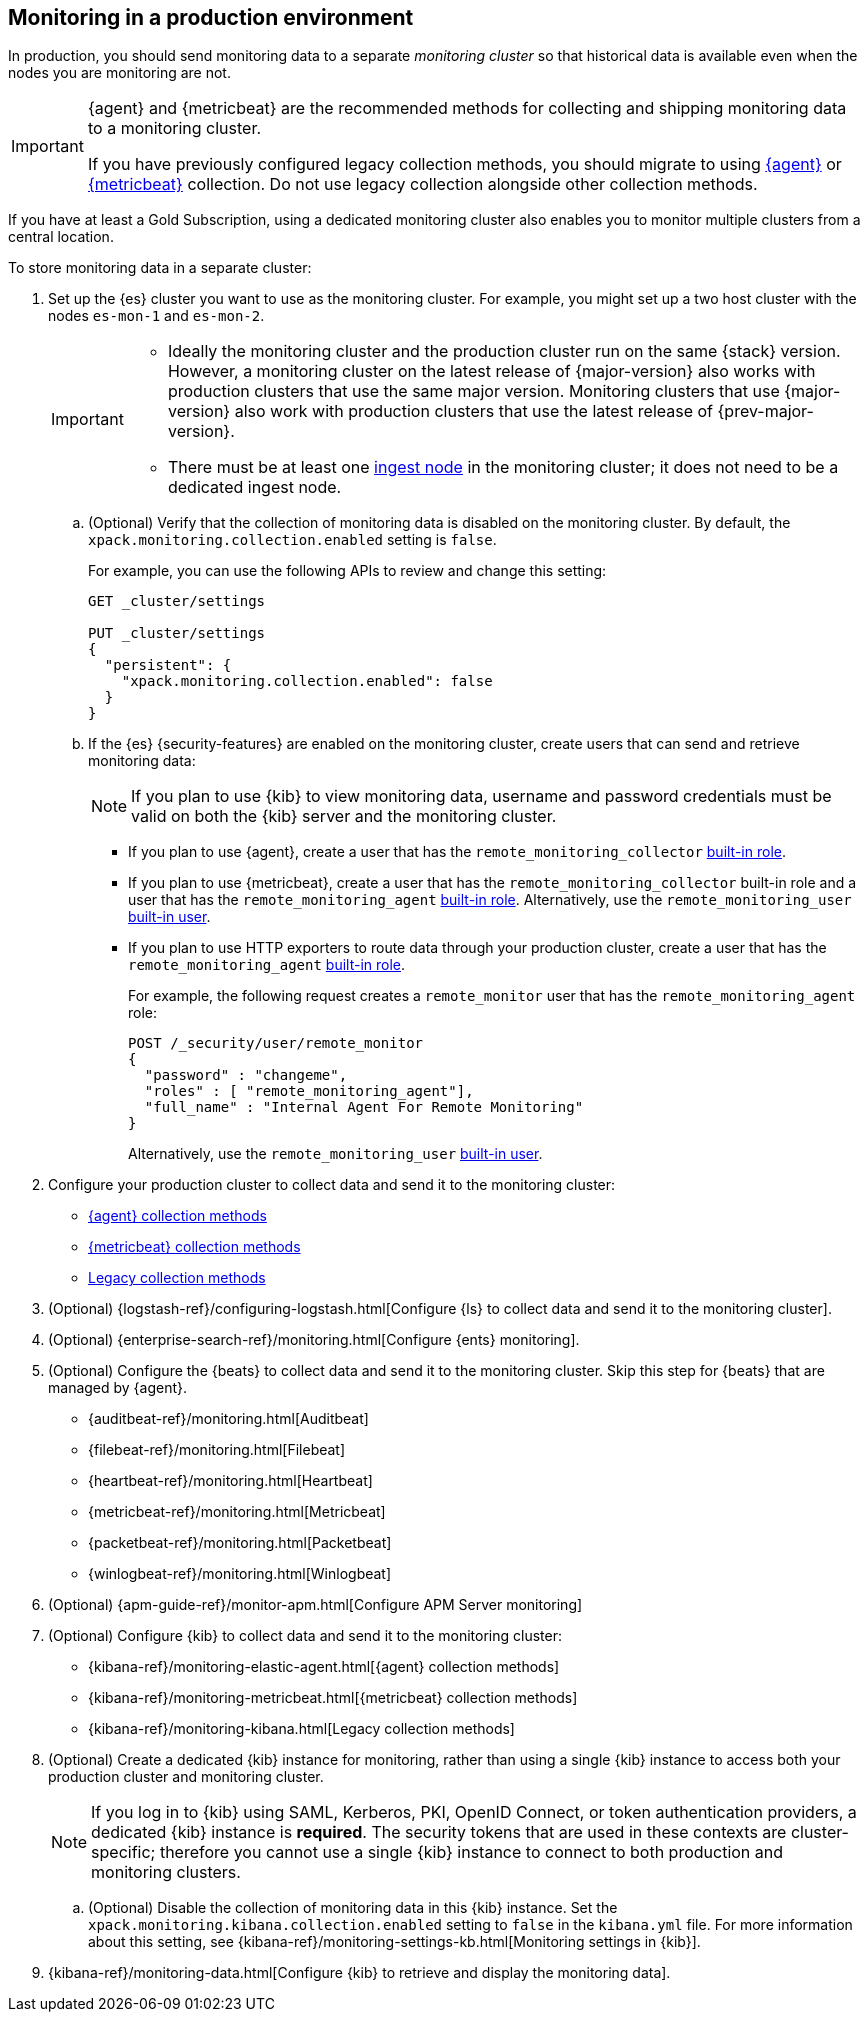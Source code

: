 [role="xpack"]
[[monitoring-production]]
== Monitoring in a production environment

In production, you should send monitoring data to a separate _monitoring cluster_
so that historical data is available even when the nodes you are monitoring are
not.

// tag::monitoring-rec[]
[IMPORTANT]
=========================
{agent} and {metricbeat} are the recommended methods for collecting and shipping
monitoring data to a monitoring cluster.

If you have previously configured legacy collection methods, you should migrate
to using <<configuring-elastic-agent,{agent}>> or
<<configuring-metricbeat,{metricbeat}>> collection. Do not use legacy collection
alongside other collection methods.
=========================
// end::monitoring-rec[]

If you have at least a Gold Subscription, using a dedicated monitoring cluster
also enables you to monitor multiple clusters from a central location.

To store monitoring data in a separate cluster:

. Set up the {es} cluster you want to use as the monitoring cluster.
For example, you might set up a two host cluster with the nodes `es-mon-1` and
`es-mon-2`.
+
--
[IMPORTANT]
===============================
* Ideally the monitoring cluster and the production cluster run on the same
{stack} version. However, a monitoring cluster on the latest release of
{major-version} also works with production clusters that use the same major
version. Monitoring clusters that use {major-version} also work with production
clusters that use the latest release of {prev-major-version}.
* There must be at least one <<ingest,ingest node>> in the monitoring
cluster; it does not need to be a dedicated ingest node.
===============================
--

.. (Optional) Verify that the collection of monitoring data is disabled on the
monitoring cluster. By default, the `xpack.monitoring.collection.enabled` setting
is `false`.
+
--
For example, you can use the following APIs to review and change this setting:

[source,console]
----------------------------------
GET _cluster/settings

PUT _cluster/settings
{
  "persistent": {
    "xpack.monitoring.collection.enabled": false
  }
}
----------------------------------
// TEST[skip:security errs]
--

.. If the {es} {security-features} are enabled on the monitoring cluster, create
users that can send and retrieve monitoring data:
+
--
NOTE: If you plan to use {kib} to view monitoring data, username and password
credentials must be valid on both the {kib} server and the monitoring cluster.

--

*** If you plan to use {agent},
create a user that has the `remote_monitoring_collector`
<<built-in-roles-remote-monitoring-agent,built-in role>>.

*** If you plan to use {metricbeat},
create a user that has the `remote_monitoring_collector` built-in role and a
user that has the `remote_monitoring_agent`
<<built-in-roles-remote-monitoring-agent,built-in role>>. Alternatively, use the
`remote_monitoring_user` <<built-in-users,built-in user>>.

*** If you plan to use HTTP exporters to route data through your production
cluster, create a user that has the `remote_monitoring_agent`
<<built-in-roles-remote-monitoring-agent,built-in role>>.
+
--
For example, the
following request creates a `remote_monitor` user that has the
`remote_monitoring_agent` role:

[source,console]
---------------------------------------------------------------
POST /_security/user/remote_monitor
{
  "password" : "changeme",
  "roles" : [ "remote_monitoring_agent"],
  "full_name" : "Internal Agent For Remote Monitoring"
}
---------------------------------------------------------------
// TEST[skip:needs-gold+-license]

Alternatively, use the `remote_monitoring_user` <<built-in-users,built-in user>>.
--

. Configure your production cluster to collect data and send it to the
monitoring cluster:
** <<configuring-elastic-agent,{agent} collection methods>>
** <<configuring-metricbeat,{metricbeat} collection methods>>
** <<collecting-monitoring-data,Legacy collection methods>>

. (Optional)
{logstash-ref}/configuring-logstash.html[Configure {ls} to collect data and send it to the monitoring cluster].

. (Optional) {enterprise-search-ref}/monitoring.html[Configure {ents} monitoring].

. (Optional) Configure the {beats} to collect data and send it to the monitoring
cluster. Skip this step for {beats} that are managed by {agent}.
** {auditbeat-ref}/monitoring.html[Auditbeat]
** {filebeat-ref}/monitoring.html[Filebeat]
** {heartbeat-ref}/monitoring.html[Heartbeat]
** {metricbeat-ref}/monitoring.html[Metricbeat]
** {packetbeat-ref}/monitoring.html[Packetbeat]
** {winlogbeat-ref}/monitoring.html[Winlogbeat]

. (Optional) {apm-guide-ref}/monitor-apm.html[Configure APM Server monitoring]

. (Optional) Configure {kib} to collect data and send it to the monitoring cluster:
** {kibana-ref}/monitoring-elastic-agent.html[{agent} collection methods]
** {kibana-ref}/monitoring-metricbeat.html[{metricbeat} collection methods]
** {kibana-ref}/monitoring-kibana.html[Legacy collection methods]

. (Optional) Create a dedicated {kib} instance for monitoring, rather than using
a single {kib} instance to access both your production cluster and monitoring
cluster.
+
--
NOTE: If you log in to {kib} using SAML, Kerberos, PKI, OpenID Connect, or token
authentication providers, a dedicated {kib} instance is *required*. The security
tokens that are used in these contexts are cluster-specific; therefore you
cannot use a single {kib} instance to connect to both production and monitoring
clusters.

--

.. (Optional) Disable the collection of monitoring data in this {kib} instance.
Set the `xpack.monitoring.kibana.collection.enabled` setting to `false` in the
`kibana.yml` file. For more information about this setting, see
{kibana-ref}/monitoring-settings-kb.html[Monitoring settings in {kib}].

. {kibana-ref}/monitoring-data.html[Configure {kib} to retrieve and display the monitoring data].
